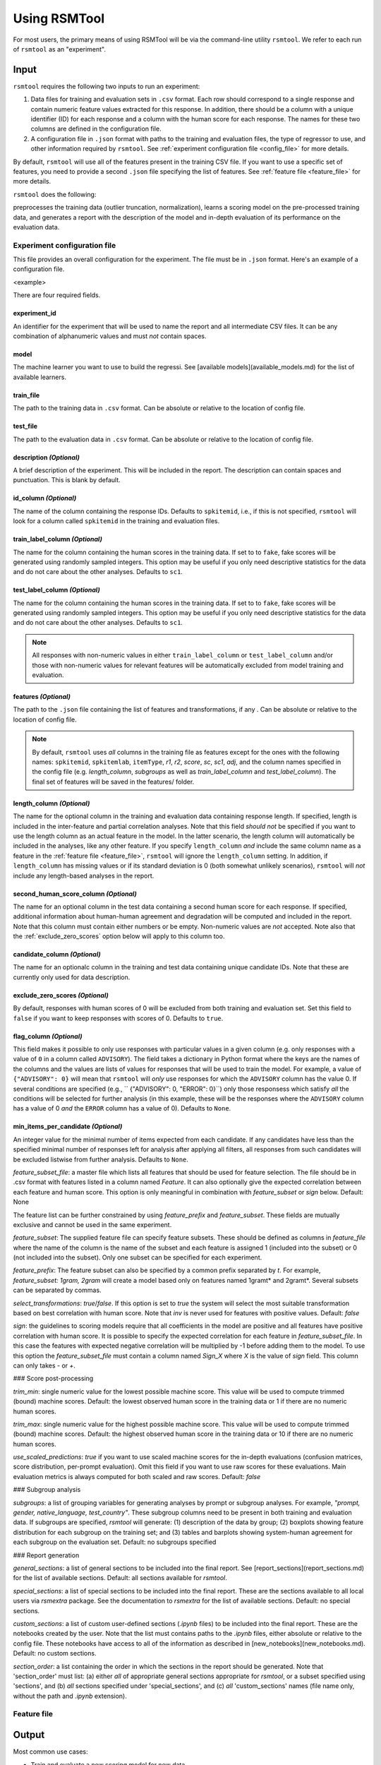 Using RSMTool
=============

For most users, the primary means of using RSMTool will be via the command-line utility ``rsmtool``. We refer to each run of ``rsmtool`` as an "experiment".

Input
-----

``rsmtool`` requires the following two inputs to run an experiment:

1. Data files for training and evaluation sets in ``.csv`` format. Each row should correspond to a single response and contain numeric feature values extracted for this response. In addition, there should be a column with a unique identifier (ID) for each response and a column with the human score for each response. The names for these two columns are defined in the configuration file.

2. A configuration file in ``.json`` format with paths to the training and evaluation files, the type of regressor to use, and other information required by ``rsmtool``. See :ref:`experiment configuration file <config_file>` for more details.

By default, ``rsmtool`` will use all of the features present in the training CSV file. If you want to use a specific set of features, you need to provide a second ``.json`` file specifying the list of features. See :ref:`feature file <feature_file>` for more details.

``rsmtool`` does the following:

preprocesses the training data (outlier truncation, normalization), learns a scoring model on the pre-processed training data, and generates a report with the description of the model and in-depth evaluation of its performance on the evaluation data.


.. _config_file:

Experiment configuration file
^^^^^^^^^^^^^^^^^^^^^^^^^^^^^

This file provides an overall configuration for the experiment. The file must be in ``.json`` format. Here's an example of a configuration file.

<example>

There are four required fields.

experiment_id
"""""""""""""
An identifier for the experiment that will be used to name the report and all intermediate CSV files. It can be any combination of alphanumeric values and must *not* contain spaces.

model
"""""
The machine learner you want to use to build the regressi. See [available models](available_models.md) for the list of available learners.

train_file
""""""""""
The path to the training data in ``.csv`` format. Can be absolute or relative to the location of config file.

test_file
"""""""""
The path to the evaluation data in ``.csv`` format. Can be absolute or relative to the location of config file.

description *(Optional)*
""""""""""""""""""""""""
A brief description of the experiment. This will be included in the report. The description can contain spaces and punctuation. This is blank by default.

id_column *(Optional)*
""""""""""""""""""""""
The name of the column containing the response IDs. Defaults to ``spkitemid``, i.e., if this is not specified, ``rsmtool`` will look for a column called ``spkitemid`` in the training and evaluation files.

.. _train_label_column:

train_label_column *(Optional)*
"""""""""""""""""""""""""""""""
The name for the column containing the human scores in the training data. If set to to ``fake``, fake scores will be generated using randomly sampled integers. This option may be useful if you only need descriptive statistics for the data and do not care about the other analyses. Defaults to ``sc1``.

.. _test_label_column:

test_label_column *(Optional)*
""""""""""""""""""""""""""""""
The name for the column containing the human scores in the training data. If set to to ``fake``, fake scores will be generated using randomly sampled integers. This option may be useful if you only need descriptive statistics for the data and do not care about the other analyses. Defaults to ``sc1``.

.. note::

    All responses with non-numeric values in either ``train_label_column`` or ``test_label_column`` and/or those with non-numeric values for relevant features will be automatically excluded from model training and evaluation.


features *(Optional)*
"""""""""""""""""""""
The path to the ``.json`` file containing the list of features and transformations, if any . Can be absolute or relative to the location of config file.

.. note::

    By default, ``rsmtool`` uses *all* columns in the training file as features except for the ones with the following names: ``spkitemid``, ``spkitemlab``, ``itemType``, `r1`, `r2`, `score`, `sc`, `sc1`, `adj`, and the column names specified in the config file  (e.g. `length_column`, `subgroups` as well as `train_label_column` and `test_label_column`). The final set of features will be saved in the features/ folder.


length_column *(Optional)*
""""""""""""""""""""""""""
The name for the optional column in the training and evaluation data containing response length. If specified, length is included in the inter-feature and partial correlation analyses. Note that this field *should not* be specified if you want to use the length column as an actual feature in the model. In the latter scenario, the length column will automatically be included in the analyses, like any other feature. If you specify ``length_column`` *and* include the same column name as  a feature in the :ref:`feature file <feature_file>`, ``rsmtool`` will ignore the ``length_column`` setting. In addition, if ``length_column`` has missing values or if its standard deviation is 0 (both somewhat unlikely scenarios), ``rsmtool`` will *not* include any length-based analyses in the report.

second_human_score_column *(Optional)*
""""""""""""""""""""""""""""""""""""""
The name for an optional column in the test data containing a second human score for each response. If specified, additional information about human-human agreement and degradation will be computed and included in the report. Note that this column must contain either numbers or be empty. Non-numeric values are *not* accepted. Note also that the :ref:`exclude_zero_scores` option below will apply to this column too.

candidate_column *(Optional)*
"""""""""""""""""""""""""""""
The name for an optionalc column in the training and test data containing unique candidate IDs. Note that these are currently only used for data description.

.. _exclude_zero_scores:

exclude_zero_scores *(Optional)*
""""""""""""""""""""""""""""""""
By default, responses with human scores of 0 will be excluded from both training and evaluation set. Set this field to ``false`` if you want to keep responses with scores of 0. Defaults to ``true``.

flag_column *(Optional)*
""""""""""""""""""""""""
This field makes it possible to only use responses with particular values in a given column (e.g. only responses with a value of ``0`` in a column called ``ADVISORY``). The field takes a dictionary in Python format where the keys are the names of the columns and the values are lists of values for responses that will be used to train the model. For example, a value of ``{"ADVISORY": 0}`` will mean that ``rsmtool`` will *only* use responses for which the ``ADVISORY`` column has the value 0.  If  several conditions are specified (e.g., `` {"ADVISORY": 0, "ERROR": 0}``) only those responsess which satisfy *all* the conditions will be selected for further analysis (in this example, these will be the responses where the ``ADVISORY`` column has a value of 0 *and* the ``ERROR`` column has a value of 0). Defaults to ``None``.

min_items_per_candidate *(Optional)*
""""""""""""""""""""""""""""""""""""
An integer value for the minimal number of items expected from each candidate. If any candidates have less than the specified minimal number of responses left for analysis after applying all filters, all responses from such candidates will be excluded listwise from further analysis. Defaults to ``None``.



`feature_subset_file`: a master file which lists all features that should be used for feature selection. The file should be in .csv format with features listed in a column named `Feature`. It can also optionally give the expected correlation between each feature and human score. This option is only meaningful in combination with `feature_subset` or `sign` below.
Default: None

The feature list can be further constrained by using `feature_prefix` and `feature_subset`. These fields are mutually exclusive and cannot be used in the same experiment.

`feature_subset`: The supplied feature file can specify feature subsets. These should be defined as columns in `feature_file` where the name of the column is the name of the subset and each feature is assigned 1 (included into the subset) or 0 (not included into the subset). Only one subset can be specified for each experiment.

`feature_prefix`: The feature subset can also be specified by a common prefix separated by `\t`. For example, `feature_subset: 1gram, 2gram` will create a model based only on features named 1gram\t* and 2gram\t*. Several subsets can be separated by commas.

`select_transformations`:  `true`/`false`. If this option is set to `true` the system will select the most suitable transformation based on best correlation with human score. Note that `inv` is never used for features with positive values.
Default: `false`

`sign`: the guidelines to scoring models require that all coefficients in the model are positive and all features have positive correlation with human score. It is possible to specify the expected correlation for each feature in `feature_subset_file`. In this case the features with expected negative correlation will be multiplied by -1 before adding them to the model. To use this option the `feature_subset_file` must contain a column named `Sign_X` where `X` is the value of `sign` field. This column can only takes `-` or `+`.


### Score post-processing

`trim_min`: single numeric value for the lowest possible machine score. This value will be used to compute trimmed (bound) machine scores.
Default: the lowest observed human score in the training data or 1 if there are no numeric human scores.

`trim_max`: single numeric value for the highest possible machine score. This value will be used to compute trimmed (bound) machine scores.
Default: the highest observed human score in the training data or 10 if there are no numeric human scores.

`use_scaled_predictions`: `true` if you want to use scaled machine scores for the in-depth evaluations (confusion matrices, score distribution, per-prompt evaluation). Omit this field if you want to use raw scores for these evaluations. Main evaluation metrics is always computed for both scaled and raw scores.
Default: `false`

### Subgroup analysis

`subgroups`: a list of grouping variables for generating analyses by prompt or subgroup analyses. For example, `"prompt, gender, native_language, test_country"`. These subgroup columns need to be present in both training and evaluation data. If subgroups are specified, `rsmtool` will generate: (1) description of the data by group; (2) boxplots showing feature distribution for each subgroup on the training set; and (3) tables and barplots showing system-human agreement for each subgroup on the evaluation set.
Default: no subgroups specified

### Report generation

`general_sections`: a list of general sections to be included into the final report.
See [report_sections](report_sections.md) for the list of available sections.
Default: all sections available for `rsmtool`.

`special_sections`: a list of special sections to be included into the final report. These are the sections available to all local users via `rsmextra` package. See the documentation to `rsmextra` for the list of available sections.
Default: no special sections.

`custom_sections`: a list of custom user-defined sections (`.ipynb` files) to be included into the final report. These are the notebooks created by the user. Note that the list must contains paths to the `.ipynb` files, either absolute or relative to the config file. These notebooks have access to all of the information as described in [new_notebooks](new_notebooks.md).
Default: no custom sections.

`section_order`: a list containing the order in which the sections in the report should be generated. Note that 'section_order' must list: (a) either *all* of appropriate general sections appropriate for `rsmtool`, or a subset specified using 'sections', and (b) *all* sections specified under 'special_sections', and (c) *all* 'custom_sections' names (file name only, without the path and `.ipynb` extension).



.. _feature_file:

Feature file
^^^^^^^^^^^^


Output
------


Most common use cases:

- Train and evaluate a new scoring model for new data

- Re-train an existing model on new data

- Evaluate the model performance after adding a new feature

- Generate descriptive statistics for feature distributions and correlations

`rsmtool` contains a series of in-built models and also supports all regressors implemented in [SKLL](http://skll.readthedocs.org/en/latest/run_experiment.html#learners)(see [available models](available_models.md) for the full list).

